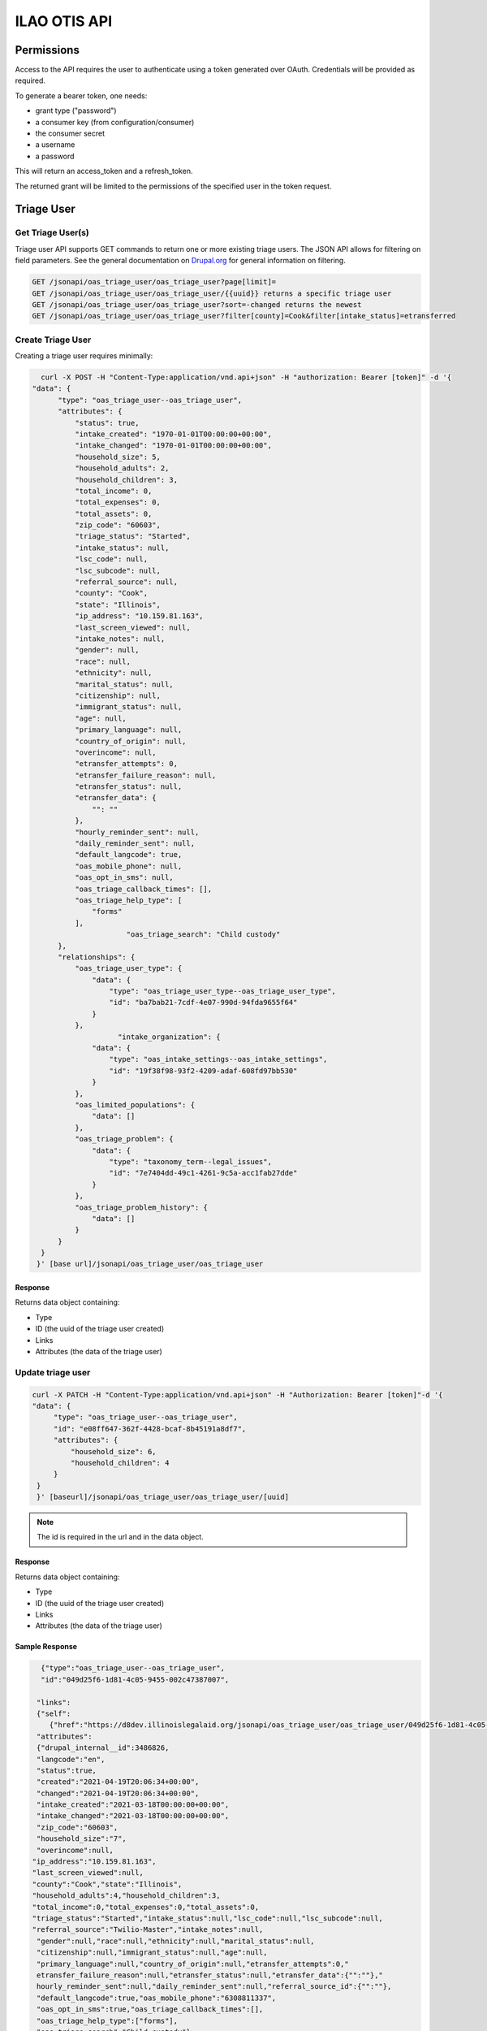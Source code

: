.. _otis-api:

============================
ILAO OTIS API
============================



Permissions
=============

Access to the API requires the user to authenticate using a token generated over OAuth.  Credentials will be provided as required.

To generate a bearer token, one needs:

* grant type ("password")
* a consumer key (from configuration/consumer)
* the consumer secret
* a username
* a password

This will return an access_token and a refresh_token.

The returned grant will be limited to the permissions of the specified user in the token request.



Triage User
=============

Get Triage User(s)
--------------------
Triage user API supports GET commands to return one or more existing triage users.  The JSON API allows for filtering on field parameters.  See the general documentation on `Drupal.org <https://www.drupal.org/docs/core-modules-and-themes/core-modules/jsonapi-module/filtering>`_ for general information on filtering.

.. code-block:: php

    GET /jsonapi/oas_triage_user/oas_triage_user?page[limit]=
    GET /jsonapi/oas_triage_user/oas_triage_user/{{uuid}} returns a specific triage user
    GET /jsonapi/oas_triage_user/oas_triage_user?sort=-changed returns the newest
    GET /jsonapi/oas_triage_user/oas_triage_user?filter[county]=Cook&filter[intake_status]=etransferred


Create Triage User
---------------------
Creating a triage user requires minimally:



.. code-block:: json

    curl -X POST -H "Content-Type:application/vnd.api+json" -H "authorization: Bearer [token]" -d '{
  "data": {
        "type": "oas_triage_user--oas_triage_user",
        "attributes": {
            "status": true,
            "intake_created": "1970-01-01T00:00:00+00:00",
            "intake_changed": "1970-01-01T00:00:00+00:00",
            "household_size": 5,
            "household_adults": 2,
            "household_children": 3,
            "total_income": 0,
            "total_expenses": 0,
            "total_assets": 0,
            "zip_code": "60603",
            "triage_status": "Started",
            "intake_status": null,
            "lsc_code": null,
            "lsc_subcode": null,
            "referral_source": null,
            "county": "Cook",
            "state": "Illinois",
            "ip_address": "10.159.81.163",
            "last_screen_viewed": null,
            "intake_notes": null,
            "gender": null,
            "race": null,
            "ethnicity": null,
            "marital_status": null,
            "citizenship": null,
            "immigrant_status": null,
            "age": null,
            "primary_language": null,
            "country_of_origin": null,
            "overincome": null,
            "etransfer_attempts": 0,
            "etransfer_failure_reason": null,
            "etransfer_status": null,
            "etransfer_data": {
                "": ""
            },
            "hourly_reminder_sent": null,
            "daily_reminder_sent": null,
            "default_langcode": true,
            "oas_mobile_phone": null,
            "oas_opt_in_sms": null,
            "oas_triage_callback_times": [],
            "oas_triage_help_type": [
                "forms"
            ],
			"oas_triage_search": "Child custody"
        },
        "relationships": {
            "oas_triage_user_type": {
                "data": {
                    "type": "oas_triage_user_type--oas_triage_user_type",
                    "id": "ba7bab21-7cdf-4e07-990d-94fda9655f64"
                }
            },
                      "intake_organization": {
                "data": {
                    "type": "oas_intake_settings--oas_intake_settings",
                    "id": "19f38f98-93f2-4209-adaf-608fd97bb530"
                }
            },
            "oas_limited_populations": {
                "data": []
            },
            "oas_triage_problem": {
                "data": {
                    "type": "taxonomy_term--legal_issues",
                    "id": "7e7404dd-49c1-4261-9c5a-acc1fab27dde"
                }
            },
            "oas_triage_problem_history": {
                "data": []
            }
        }
    }
   }' [base url]/jsonapi/oas_triage_user/oas_triage_user


Response
^^^^^^^^^^

Returns data object containing:

* Type
* ID (the uuid of the triage user created)
* Links
* Attributes (the data of the triage user)




Update triage user
---------------------

.. code-block:: html

   curl -X PATCH -H "Content-Type:application/vnd.api+json" -H "Authorization: Bearer [token]"-d '{
   "data": {
        "type": "oas_triage_user--oas_triage_user",
        "id": "e08ff647-362f-4428-bcaf-8b45191a8df7",
        "attributes": {
            "household_size": 6,
            "household_children": 4
        }
    }
    }' [baseurl]/jsonapi/oas_triage_user/oas_triage_user/[uuid]

.. note:: The id is required in the url and in the data object.

Response
^^^^^^^^^^

Returns data object containing:

* Type
* ID (the uuid of the triage user created)
* Links
* Attributes (the data of the triage user)

Sample Response
^^^^^^^^^^^^^^^^

.. code-block:: json

      {"type":"oas_triage_user--oas_triage_user",
      "id":"049d25f6-1d81-4c05-9455-002c47387007",

     "links":
     {"self":
        {"href":"https://d8dev.illinoislegalaid.org/jsonapi/oas_triage_user/oas_triage_user/049d25f6-1d81-4c05-9455-002c47387007"}},
     "attributes":
     {"drupal_internal__id":3486826,
     "langcode":"en",
     "status":true,
     "created":"2021-04-19T20:06:34+00:00",
     "changed":"2021-04-19T20:06:34+00:00",
     "intake_created":"2021-03-18T00:00:00+00:00",
     "intake_changed":"2021-03-18T00:00:00+00:00",
     "zip_code":"60603",
     "household_size":"7",
     "overincome":null,
    "ip_address":"10.159.81.163",
    "last_screen_viewed":null,
    "county":"Cook","state":"Illinois",
    "household_adults":4,"household_children":3,
    "total_income":0,"total_expenses":0,"total_assets":0,
    "triage_status":"Started","intake_status":null,"lsc_code":null,"lsc_subcode":null,
    "referral_source":"Twilio-Master","intake_notes":null,
     "gender":null,"race":null,"ethnicity":null,"marital_status":null,
     "citizenship":null,"immigrant_status":null,"age":null,
     "primary_language":null,"country_of_origin":null,"etransfer_attempts":0,"
     etransfer_failure_reason":null,"etransfer_status":null,"etransfer_data":{"":""},"
     hourly_reminder_sent":null,"daily_reminder_sent":null,"referral_source_id":{"":""},
     "default_langcode":true,"oas_mobile_phone":"6308811337",
     "oas_opt_in_sms":true,"oas_triage_callback_times":[],
     "oas_triage_help_type":["forms"],
     "oas_triage_search":"Child custody"},
     "relationships":{"oas_triage_user_type":   {"data":
     {"type":"oas_triage_user_type--oas_triage_user_type",
     "id":"ba7bab21-7cdf-4e07-990d-94fda9655f64"},
     "links":{"related":
     {"href":"https://d8dev.illinoislegalaid.org/jsonapi/oas_triage_user/oas_triage_user/049d25f6-1d81-4c05-9455-002c47387007/oas_triage_user_type"},
     "self":
     {"href":"https://d8dev.illinoislegalaid.org/jsonapi/oas_triage_user/oas_triage_user/049d25f6-1d81-4c05-9455-002c47387007/relationships/oas_triage_user_type"}}},"
     user_id":{"data":{"type":"user--user","id":"fc541bd0-bc81-46ef-9f2a-cf443556659e"},
     "links":{"related":
     {"href":"https://d8dev.illinoislegalaid.org/jsonapi/oas_triage_user/oas_triage_user/049d25f6-1d81-4c05-9455-002c47387007/user_id"},
     "self":{"href":"https://d8dev.illinoislegalaid.org/jsonapi/oas_triage_user/oas_triage_user/049d25f6-1d81-4c05-9455-002c47387007/relationships/user_id"}}},"intake_organization":{"data":{"type":
     "oas_intake_settings--oas_intake_settings","id":"19f38f98-93f2-4209-adaf-608fd97bb530"},"
     links":{"related":{"href":"https://d8dev.illinoislegalaid.org/jsonapi/oas_triage_user/oas_triage_user/049d25f6-1d81-4c05-9455-002c47387007/intake_organization"},"self":{"href":"https://d8dev.illinoislegalaid.org/jsonapi/oas_triage_user/oas_triage_user/049d25f6-1d81-4c05-9455-002c47387007/relationships/intake_organization"}}},
     "oas_limited_populations":{"data":[],
     "links":{"related":
     {"href":"https://d8dev.illinoislegalaid.org/jsonapi/oas_triage_user/oas_triage_user/049d25f6-1d81-4c05-9455-002c47387007/oas_limited_populations"},
     "self":{"href":"https://d8dev.illinoislegalaid.org/jsonapi/oas_triage_user/oas_triage_user/049d25f6-1d81-4c05-9455-002c47387007/relationships/oas_limited_populations"}}},
     "oas_triage_problem":
     {"data":
     {"type":"taxonomy_term--legal_issues","id":"7e7404dd-49c1-4261-9c5a-acc1fab27dde"},
     "links":
     {"related":
     {"href":"https://d8dev.illinoislegalaid.org/jsonapi/oas_triage_user/oas_triage_user/049d25f6-1d81-4c05-9455-002c47387007/oas_triage_problem"},
     "self":{"href":"https://d8dev.illinoislegalaid.org/jsonapi/oas_triage_user/oas_triage_user/049d25f6-1d81-4c05-9455-002c47387007/relationships/oas_triage_problem"}}},
     "oas_triage_problem_history":
     {"data":[],
     "links":
     {"related":
     {"href":"https://d8dev.illinoislegalaid.org/jsonapi/oas_triage_user/oas_triage_user/049d25f6-1d81-4c05-9455-002c47387007/oas_triage_problem_history"},
     "self":{"href":"https://d8dev.illinoislegalaid.org/jsonapi/oas_triage_user/oas_triage_user/049d25f6-1d81-4c05-9455-002c47387007/relationships/oas_triage_problem_history"}}}}}

Delete triage user
---------------------

   curl -X DELETE [baseurl]/jsonapi/oas_triage_user/oas_triage_user/[uuid]


Taxonomies
============
      curl -X GET -H "Content-Type:application/vnd.api+json" http://ilaodrupal8.prod.dd:8083/jsonapi/taxonomy_term/oas_marital_status




